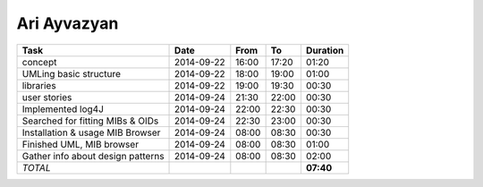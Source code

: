Ari Ayvazyan
============

================================= ========== ===== ===== =========
Task                              Date       From  To    Duration
================================= ========== ===== ===== =========
concept                           2014-09-22 16:00 17:20   01:20
UMLing basic structure            2014-09-22 18:00 19:00   01:00
libraries                         2014-09-22 19:00 19:30   00:30
user stories                      2014-09-24 21:30 22:00   00:30
Implemented log4J                 2014-09-24 22:00 22:30   00:30
Searched for fitting MIBs & OIDs  2014-09-24 22:30 23:00   00:30
Installation & usage MIB Browser  2014-09-24 08:00 08:30   00:30
Finished UML, MIB browser         2014-09-24 08:00 08:30   01:00
Gather info about design patterns 2014-09-24 08:00 08:30   02:00
*TOTAL*                                                  **07:40**
================================= ========== ===== ===== =========
